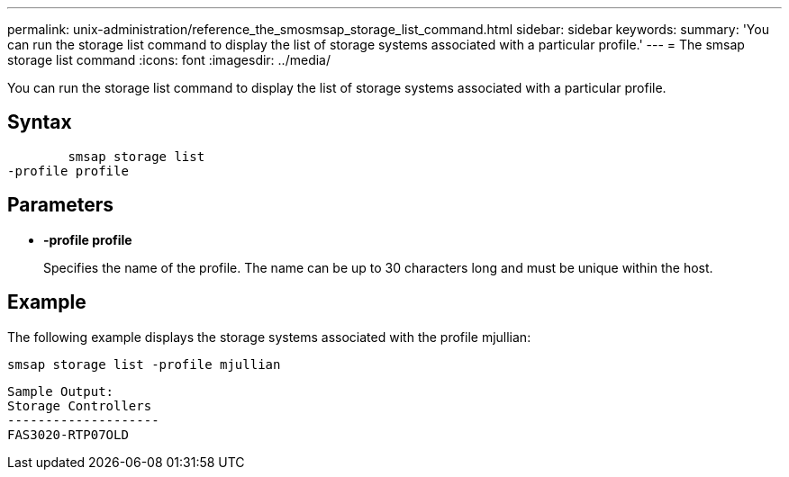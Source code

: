 ---
permalink: unix-administration/reference_the_smosmsap_storage_list_command.html
sidebar: sidebar
keywords: 
summary: 'You can run the storage list command to display the list of storage systems associated with a particular profile.'
---
= The smsap storage list command
:icons: font
:imagesdir: ../media/

[.lead]
You can run the storage list command to display the list of storage systems associated with a particular profile.

== Syntax

----

        smsap storage list 
-profile profile
----

== Parameters

* *-profile profile*
+
Specifies the name of the profile. The name can be up to 30 characters long and must be unique within the host.

== Example

The following example displays the storage systems associated with the profile mjullian:

----
smsap storage list -profile mjullian
----

----

Sample Output:
Storage Controllers
--------------------
FAS3020-RTP07OLD
----
